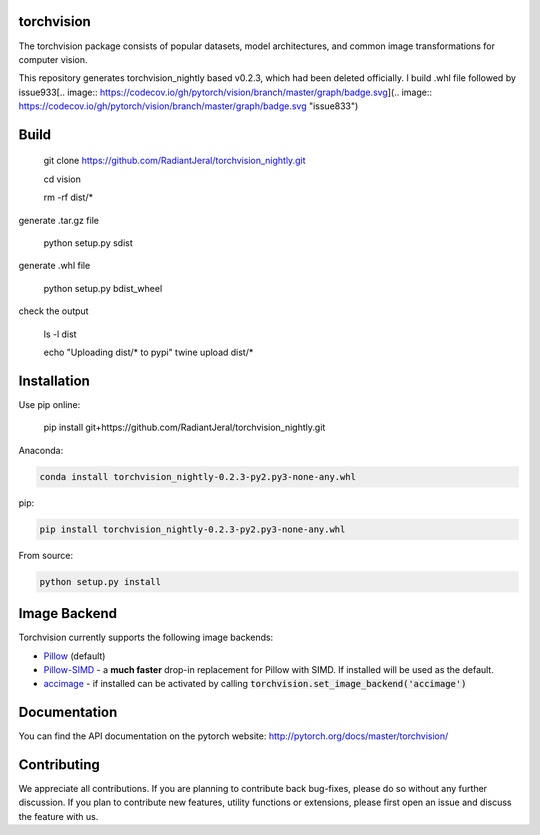 torchvision
============

.. image:: https://travis-ci.org/pytorch/vision.svg?branch=master
    :target: https://travis-ci.org/pytorch/vision

.. image:: https://codecov.io/gh/pytorch/vision/branch/master/graph/badge.svg
    :target: https://codecov.io/gh/pytorch/vision

.. image:: https://pepy.tech/badge/torchvision
    :target: https://pepy.tech/project/torchvision

.. image:: https://img.shields.io/badge/dynamic/json.svg?label=docs&url=https%3A%2F%2Fpypi.org%2Fpypi%2Ftorchvision%2Fjson&query=%24.info.version&colorB=brightgreen&prefix=v
    :target: https://pytorch.org/docs/stable/torchvision/index.html


The torchvision package consists of popular datasets, model architectures, and common image transformations for computer vision.

This repository generates torchvision_nightly based v0.2.3, which had been deleted officially. I build .whl file followed by issue933[.. image:: https://codecov.io/gh/pytorch/vision/branch/master/graph/badge.svg](.. image:: https://codecov.io/gh/pytorch/vision/branch/master/graph/badge.svg "issue833")

Build
=====
    git clone https://github.com/RadiantJeral/torchvision_nightly.git

    cd vision

    rm -rf dist/* 

generate .tar.gz file

    python setup.py sdist

generate .whl file 

    python setup.py bdist_wheel 

check the output

    ls -l dist

    echo "Uploading dist/* to pypi" twine upload dist/*

Installation
============
Use pip online:

    pip install git+https://github.com/RadiantJeral/torchvision_nightly.git

Anaconda:

.. code:: bash

    conda install torchvision_nightly-0.2.3-py2.py3-none-any.whl

pip:

.. code:: bash

    pip install torchvision_nightly-0.2.3-py2.py3-none-any.whl


From source:

.. code:: bash

    python setup.py install


Image Backend
=============
Torchvision currently supports the following image backends:

* `Pillow`_ (default)

* `Pillow-SIMD`_ - a **much faster** drop-in replacement for Pillow with SIMD. If installed will be used as the default.

* `accimage`_ - if installed can be activated by calling :code:`torchvision.set_image_backend('accimage')`

.. _Pillow : https://python-pillow.org/
.. _Pillow-SIMD : https://github.com/uploadcare/pillow-simd
.. _accimage: https://github.com/pytorch/accimage

Documentation
=============
You can find the API documentation on the pytorch website: http://pytorch.org/docs/master/torchvision/

Contributing
============
We appreciate all contributions. If you are planning to contribute back bug-fixes, please do so without any further discussion. If you plan to contribute new features, utility functions or extensions, please first open an issue and discuss the feature with us.

